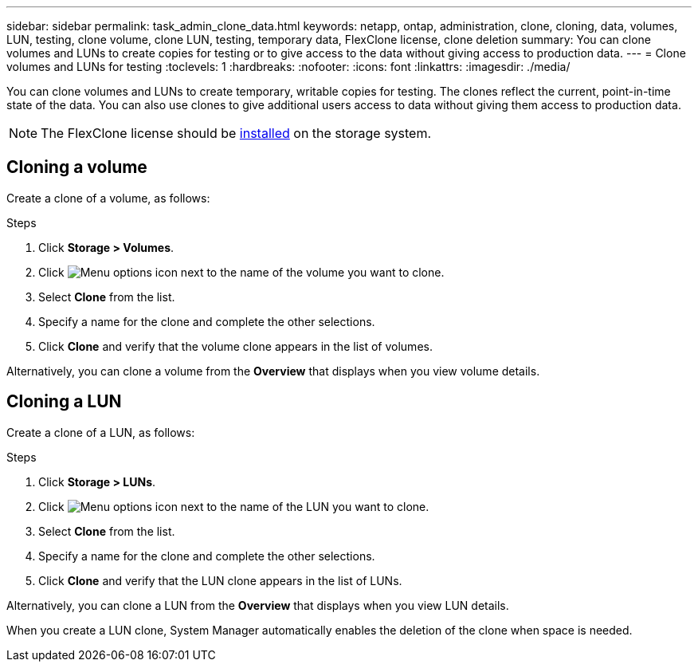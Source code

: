 ---
sidebar: sidebar
permalink: task_admin_clone_data.html
keywords: netapp, ontap, administration, clone, cloning, data, volumes, LUN, testing, clone volume, clone LUN, testing, temporary data, FlexClone license, clone deletion
summary: You can clone volumes and LUNs to create copies for testing or to give access to the data without giving access to production data.
---
= Clone volumes and LUNs for testing
:toclevels: 1
:hardbreaks:
:nofooter:
:icons: font
:linkattrs:
:imagesdir: ./media/

[.lead]
You can clone volumes and LUNs to create temporary, writable copies for testing.  The clones reflect the current, point-in-time state of the data.  You can also use clones to give additional users access to data without giving them access to production data.

// 2021 Jun 17, GitHub Issue 91
NOTE: The FlexClone license should be link:../system-admin/install-license-task.html[installed] on the storage system.

== Cloning a volume

Create a clone of a volume, as follows:

.Steps

. Click *Storage > Volumes*.
. Click image:icon_kabob.gif[Menu options icon] next to the name of the volume you want to clone.
. Select *Clone* from the list.
. Specify a name for the clone and complete the other selections.
. Click *Clone* and verify that the volume clone appears in the list of volumes.

Alternatively, you can clone a volume from the *Overview* that displays when you view volume details.

== Cloning a LUN

Create a clone of a LUN, as follows:

.Steps

. Click *Storage > LUNs*.
. Click image:icon_kabob.gif[Menu options icon] next to the name of the LUN you want to clone.
. Select *Clone* from the list.
. Specify a name for the clone and complete the other selections.
. Click *Clone* and verify that the LUN clone appears in the list of LUNs.

Alternatively, you can clone a LUN from the *Overview* that displays when you view LUN details.

When you create a LUN clone, System Manager automatically enables the deletion of the clone when space is needed.


// 2024-Feb-21, ONTAPDOC-1366